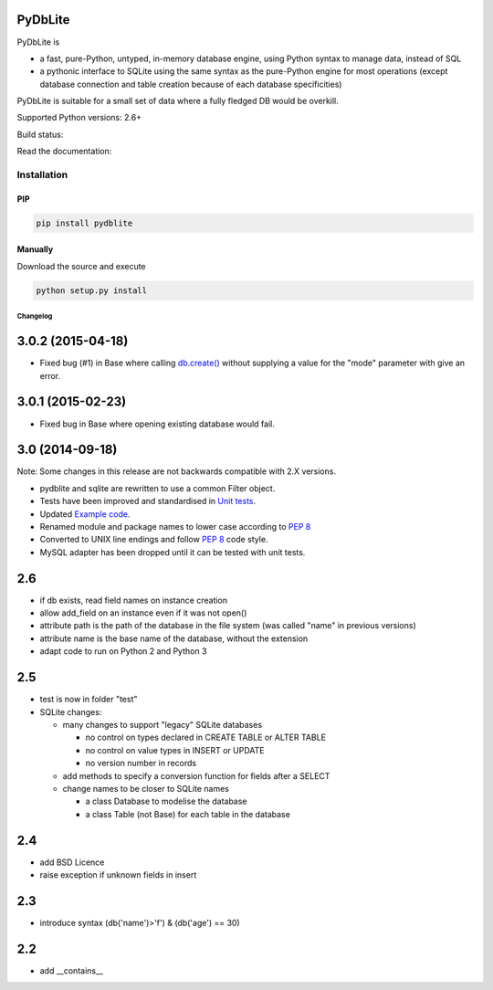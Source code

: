 .. |build-status| image:: https://api.travis-ci.org/bendikro/PyDbLite.svg?branch=master
    :target: https://travis-ci.org/bendikro/PyDbLite

.. |docs| image:: https://readthedocs.org/projects/pydblite/badge/?version=latest
    :target: https://pydblite.readthedocs.org
    :alt: Documentation Status

.. |pypi| image:: http://img.shields.io/pypi/v/pydblite.png
    :alt: PYPI Package
    :target: https://pypi.python.org/pypi/PyDbLite

PyDbLite
=============

PyDbLite is

* a fast, pure-Python, untyped, in-memory database engine, using
  Python syntax to manage data, instead of SQL
* a pythonic interface to SQLite using the same syntax as the
  pure-Python engine for most operations (except database connection
  and table creation because of each database specificities)

PyDbLite is suitable for a small set of data where a fully fledged DB would be overkill.

Supported Python versions: 2.6+

Build status: |build-status|

Read the documentation: |docs|

Installation
---------------

PIP
~~~~~~~~~

.. code-block:: bash

    pip install pydblite

Manually
~~~~~~~~~

Download the source and execute

.. code-block:: bash

    python setup.py install


Changelog
*********


3.0.2 (2015-04-18)
==================

* Fixed bug (#1) in Base where calling `db.create()
  <api.rst#pydblite.pydblite._Base.create>`_ without supplying a value
  for the "mode" parameter with give an error.


3.0.1 (2015-02-23)
==================

* Fixed bug in Base where opening existing database would fail.


3.0 (2014-09-18)
================

Note: Some changes in this release are not backwards compatible with
2.X versions.

* pydblite and sqlite are rewritten to use a common Filter object.

* Tests have been improved and standardised in `Unit tests
  <http://pydblite.readthedocs.org/en/latest/unittests.html>`_.

* Updated `Example code
  <http://pydblite.readthedocs.org/en/latest/examples.html>`_.

* Renamed module and package names to lower case according to `PEP 8
  <https://www.python.org/dev/peps/pep-0008>`_

* Converted to UNIX line endings and follow `PEP 8
  <https://www.python.org/dev/peps/pep-0008>`_ code style.

* MySQL adapter has been dropped until it can be tested with unit
  tests.


2.6
===

* if db exists, read field names on instance creation

* allow add_field on an instance even if it was not open()

* attribute path is the path of the database in the file system (was
  called "name" in previous versions)

* attribute name is the base name of the database, without the
  extension

* adapt code to run on Python 2 and Python 3


2.5
===

* test is now in folder "test"

* SQLite changes:

  * many changes to support "legacy" SQLite databases

    * no control on types declared in CREATE TABLE or ALTER TABLE

    * no control on value types in INSERT or UPDATE

    * no version number in records

  * add methods to specify a conversion function for fields after a
    SELECT

  * change names to be closer to SQLite names

    * a class Database to modelise the database

    * a class Table (not Base) for each table in the database


2.4
===

* add BSD Licence

* raise exception if unknown fields in insert


2.3
===

* introduce syntax (db('name')>'f') & (db('age') == 30)


2.2
===

* add __contains__
